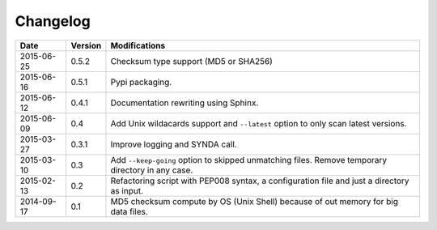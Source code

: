 *********
Changelog
*********

+------------+---------+--------------------------------------------------------------------------------------------------+
| Date       | Version | Modifications                                                                                    |
+============+=========+==================================================================================================+
| 2015-06-25 | 0.5.2   | Checksum type support (MD5 or SHA256)                                                            |
+------------+---------+--------------------------------------------------------------------------------------------------+
| 2015-06-16 | 0.5.1   | Pypi packaging.                                                                                  |
+------------+---------+--------------------------------------------------------------------------------------------------+
| 2015-06-12 | 0.4.1   | Documentation rewriting using Sphinx.                                                            |
+------------+---------+--------------------------------------------------------------------------------------------------+
| 2015-06-09 | 0.4     | Add Unix wildacards support and ``--latest`` option to only scan latest versions.                |
+------------+---------+--------------------------------------------------------------------------------------------------+
| 2015-03-27 | 0.3.1   | Improve logging and SYNDA call.                                                                  |
+------------+---------+--------------------------------------------------------------------------------------------------+
| 2015-03-10 | 0.3     | Add ``--keep-going`` option to skipped unmatching files. Remove temporary directory in any case. |
+------------+---------+--------------------------------------------------------------------------------------------------+
| 2015-02-13 | 0.2     | Refactoring script with PEP008 syntax, a configuration file and just a directory as input.       |
+------------+---------+--------------------------------------------------------------------------------------------------+
| 2014-09-17 | 0.1     | MD5 checksum compute by OS (Unix Shell) because of out memory for big data files.                |
+------------+---------+--------------------------------------------------------------------------------------------------+


